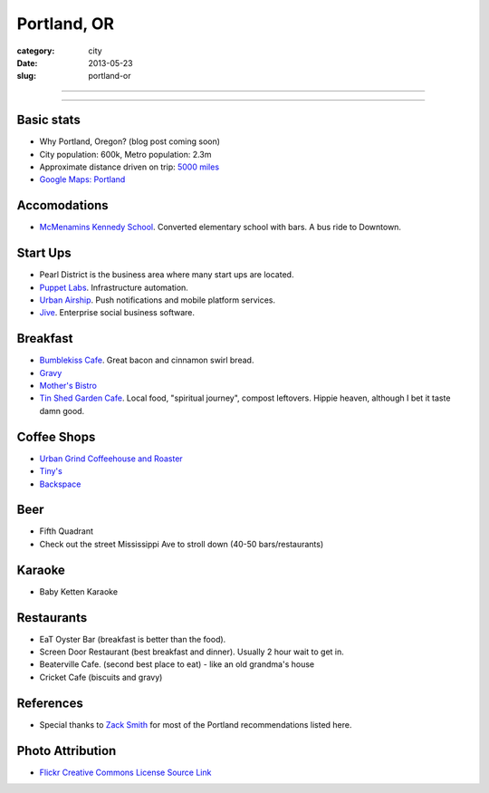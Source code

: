 Portland, OR
============

:category: city
:date: 2013-05-23
:slug: portland-or


----

.. image:: ../img/portland-or.jpg
  :width: 640px
  :height: 480px
  :alt: Portland, Oregon

----

Basic stats
-----------
* Why Portland, Oregon? (blog post coming soon)
* City population: 600k, Metro population: 2.3m
* Approximate distance driven on trip: `5000 miles <http://goo.gl/maps/Nx8Sz>`_
* `Google Maps: Portland <http://goo.gl/maps/GOlzU>`_

Accomodations
-------------
* `McMenamins Kennedy School <http://www.mcmenamins.com/KennedySchool>`_. Converted elementary school with bars. A bus ride to Downtown.


Start Ups
---------
* Pearl District is the business area where many start ups are located.
* `Puppet Labs <http://www.puppetlabs.com/>`_. Infrastructure automation.
* `Urban Airship <http://www.urbanairship.com/>`_. Push notifications and mobile platform services.
* `Jive <http://www.jivesoftware.com/>`_. Enterprise social business software.

Breakfast
---------
* `Bumblekiss Cafe <http://bumblekisscafe.com/>`_. Great bacon and cinnamon swirl bread.
* `Gravy <https://plus.google.com/115051975335253977653/about?gl=us&hl=en>`_
* `Mother's Bistro <http://www.mothersbistro.com/>`_
* `Tin Shed Garden Cafe <http://tinshedgardencafe.com/>`_. Local food, "spiritual journey", compost leftovers. Hippie heaven, although I bet it taste damn good.

Coffee Shops
------------
* `Urban Grind Coffeehouse and Roaster <http://urbangrindcoffee.com/>`_
* `Tiny's <http://www.tinyscoffee.com>`_
* `Backspace <http://www.backspace.bz/>`_

Beer
----
* Fifth Quadrant
* Check out the street Mississippi Ave to stroll down (40-50 bars/restaurants)

Karaoke
-------
* Baby Ketten Karaoke

Restaurants
-----------
* EaT Oyster Bar (breakfast is better than the food).
* Screen Door Restaurant (best breakfast and dinner). Usually 2 hour wait to get in. 
* Beaterville Cafe. (second best place to eat) - like an old grandma's house
* Cricket Cafe (biscuits and gravy)

References
----------
* Special thanks to `Zack Smith <https://twitter.com/acidprime>`_ for most of the Portland recommendations listed here.

Photo Attribution
-----------------
* `Flickr Creative Commons License Source Link <http://www.flickr.com/photos/nostri-imago/3289494666/>`_
